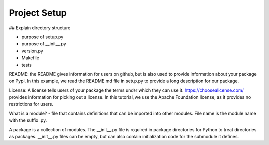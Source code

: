 Project Setup
=============

## Explain directory structure

- purpose of setup.py
- purpose of __init__.py
- version.py
- Makefile
- tests

README: the README gives information for users on github, but is also used to provide information about your package on Pypi. In this example, we read the README.md file in setup.py to provide a long description for our package.

License: A license tells users of your package the terms under which they can use it. https://choosealicense.com/ provides information for picking out a license. In this tutorial, we use the Apache Foundation license, as it provides no restrictions for users.

What is a module?
- file that contains definitions that can be imported into other modules. File name is the module name with the suffix .py.

A package is a collection of modules. The __init__.py file is required in package directories for Python to treat directories
as packages. __init__.py files can be empty, but can also contain initialization code for the submodule it defines.
